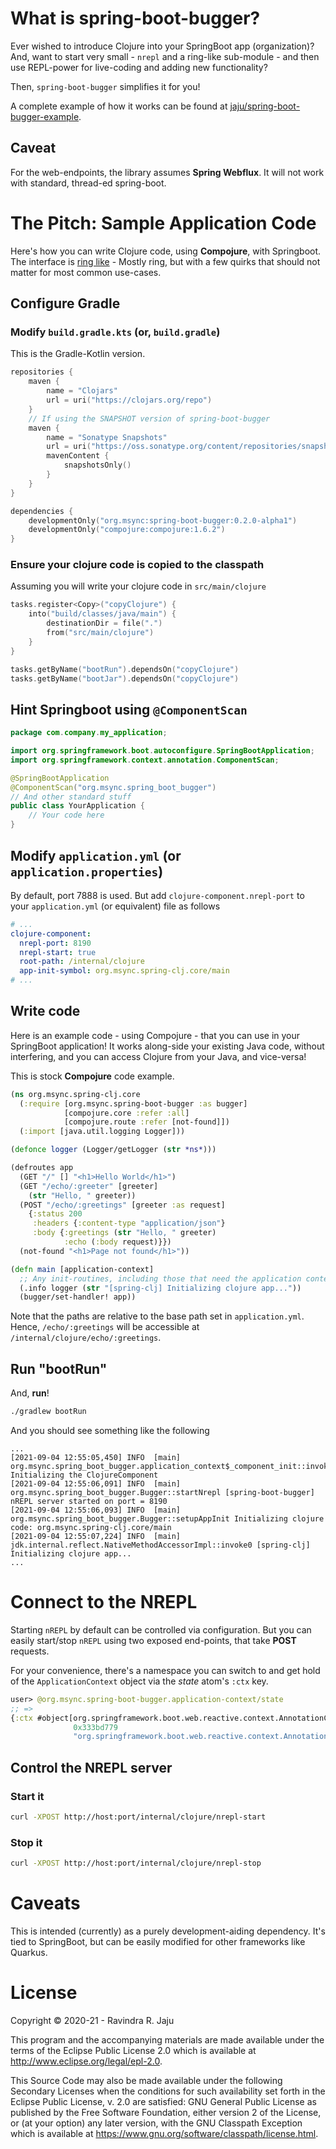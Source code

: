 * What is spring-boot-bugger?

Ever wished to introduce Clojure into your SpringBoot app (organization)?
And, want to start very small - ~nrepl~ and a ring-like sub-module - and then use REPL-power for live-coding and adding new functionality?

Then, ~spring-boot-bugger~ simplifies it for you!

A complete example of how it works can be found at [[https://github.com/jaju/spring-boot-bugger-example][jaju/spring-boot-bugger-example]].

** Caveat
For the web-endpoints, the library assumes *Spring Webflux*. It will not work with standard, thread-ed spring-boot.

* The Pitch: Sample Application Code
Here's how you can write Clojure code, using *Compojure*, with Springboot.
The interface is _ring like_ - Mostly ring, but with a few quirks that should not matter for most common use-cases.

** Configure Gradle
*** Modify ~build.gradle.kts~ (or, ~build.gradle~)
This is the Gradle-Kotlin version.
#+begin_src kotlin
repositories {
    maven {
        name = "Clojars"
        url = uri("https://clojars.org/repo")
    }
    // If using the SNAPSHOT version of spring-boot-bugger
    maven {
        name = "Sonatype Snapshots"
        url = uri("https://oss.sonatype.org/content/repositories/snapshots")
        mavenContent {
            snapshotsOnly()
        }
    }
}

dependencies {
    developmentOnly("org.msync:spring-boot-bugger:0.2.0-alpha1")
    developmentOnly("compojure:compojure:1.6.2")
}
#+end_src
*** Ensure your clojure code is copied to the classpath
Assuming you will write your clojure code in ~src/main/clojure~

#+begin_src kotlin
tasks.register<Copy>("copyClojure") {
    into("build/classes/java/main") {
        destinationDir = file(".")
        from("src/main/clojure")
    }
}

tasks.getByName("bootRun").dependsOn("copyClojure")
tasks.getByName("bootJar").dependsOn("copyClojure")
#+end_src

** Hint Springboot using ~@ComponentScan~
#+begin_src java
package com.company.my_application;

import org.springframework.boot.autoconfigure.SpringBootApplication;
import org.springframework.context.annotation.ComponentScan;

@SpringBootApplication
@ComponentScan("org.msync.spring_boot_bugger")
// And other standard stuff
public class YourApplication {
    // Your code here
}
#+end_src

** Modify ~application.yml~ (or ~application.properties~)
By default, port 7888 is used. But add ~clojure-component.nrepl-port~ to your ~application.yml~ (or equivalent) file as follows

#+begin_src yaml
# ...
clojure-component:
  nrepl-port: 8190
  nrepl-start: true
  root-path: /internal/clojure
  app-init-symbol: org.msync.spring-clj.core/main
# ...
#+end_src

** Write code
Here is an example code - using Compojure - that you can use in your SpringBoot application!
It works along-side your existing Java code, without interfering, and you can access Clojure from your Java, and vice-versa!

This is stock *Compojure* code example.
#+begin_src clojure
(ns org.msync.spring-clj.core
  (:require [org.msync.spring-boot-bugger :as bugger]
            [compojure.core :refer :all]
            [compojure.route :refer [not-found]])
  (:import [java.util.logging Logger]))

(defonce logger (Logger/getLogger (str *ns*)))

(defroutes app
  (GET "/" [] "<h1>Hello World</h1>")
  (GET "/echo/:greeter" [greeter]
    (str "Hello, " greeter))
  (POST "/echo/:greetings" [greeter :as request]
    {:status 200
     :headers {:content-type "application/json"}
     :body {:greetings (str "Hello, " greeter)
            :echo (:body request)}})
  (not-found "<h1>Page not found</h1>"))

(defn main [application-context]
  ;; Any init-routines, including those that need the application context.
  (.info logger (str "[spring-clj] Initializing clojure app..."))
  (bugger/set-handler! app))
#+end_src

Note that the paths are relative to the base path set in ~application.yml~. Hence, ~/echo/:greetings~ will be accessible at ~/internal/clojure/echo/:greetings~.

** Run "bootRun"

And, *run*!

#+begin_src bash
./gradlew bootRun
#+end_src

And you should see something like the following
#+BEGIN_EXAMPLE
...
[2021-09-04 12:55:05,450] INFO  [main] org.msync.spring_boot_bugger.application_context$_component_init::invokeStatic Initializing the ClojureComponent
[2021-09-04 12:55:06,091] INFO  [main] org.msync.spring_boot_bugger.Bugger::startNrepl [spring-boot-bugger] nREPL server started on port = 8190
[2021-09-04 12:55:06,093] INFO  [main] org.msync.spring_boot_bugger.Bugger::setupAppInit Initializing clojure code: org.msync.spring-clj.core/main
[2021-09-04 12:55:07,224] INFO  [main] jdk.internal.reflect.NativeMethodAccessorImpl::invoke0 [spring-clj] Initializing clojure app...
...
#+END_EXAMPLE

* Connect to the NREPL

Starting ~nREPL~ by default can be controlled via configuration. But you can easily start/stop ~nREPL~ using two exposed end-points, that take *POST* requests.

For your convenience, there's a namespace you can switch to and get hold of the ~ApplicationContext~ object via the /state/ atom's ~:ctx~ key.

#+begin_src clojure
user> @org.msync.spring-boot-bugger.application-context/state
;; =>
{:ctx #object[org.springframework.boot.web.reactive.context.AnnotationConfigReactiveWebServerApplicationContext
              0x333bd779
              "org.springframework.boot.web.reactive.context.AnnotationConfigReactiveWebServerApplicationContext@333bd779, started on Wed Sep 01 21:47:28 IST 2021"]}
#+end_src


** Control the NREPL server
*** Start it
#+begin_src bash
curl -XPOST http://host:port/internal/clojure/nrepl-start
#+end_src

*** Stop it
#+begin_src bash
curl -XPOST http://host:port/internal/clojure/nrepl-stop
#+end_src

* Caveats
This is intended (currently) as a purely development-aiding dependency. It's tied to SpringBoot, but can be easily modified for other frameworks like Quarkus.

* License

Copyright © 2020-21 - Ravindra R. Jaju

This program and the accompanying materials are made available under the
terms of the Eclipse Public License 2.0 which is available at
[[http://www.eclipse.org/legal/epl-2.0][http://www.eclipse.org/legal/epl-2.0]].

This Source Code may also be made available under the following Secondary
Licenses when the conditions for such availability set forth in the Eclipse
Public License, v. 2.0 are satisfied: GNU General Public License as published by
the Free Software Foundation, either version 2 of the License, or (at your
option) any later version, with the GNU Classpath Exception which is available
at [[https://www.gnu.org/software/classpath/license.html][https://www.gnu.org/software/classpath/license.html]].
